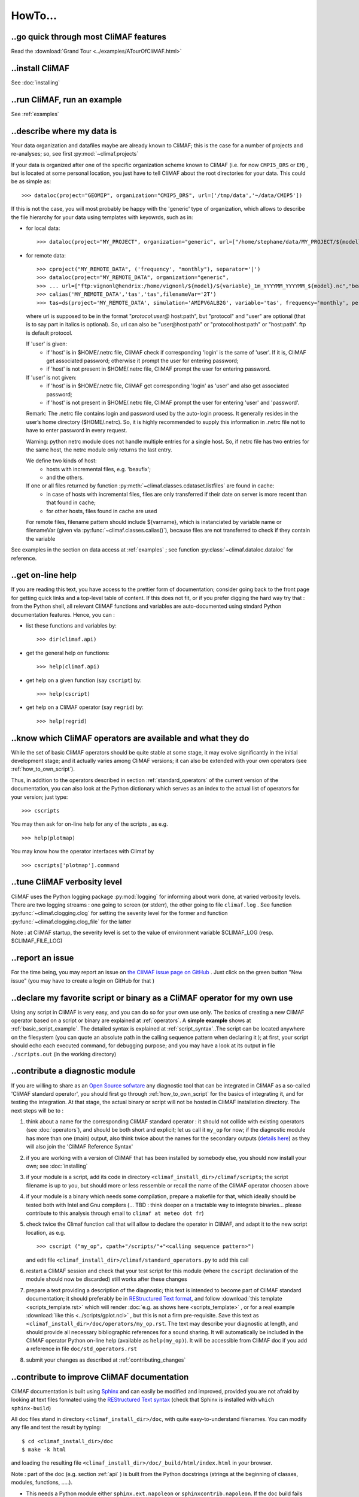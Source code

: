 .. _howto:

--------
HowTo...
--------

..go quick through most CliMAF features 
------------------------------------------

Read the :download:`Grand Tour <../examples/ATourOfCliMAF.html>`

..install CliMAF
-----------------------

See :doc:`installing`


..run CliMAF, run an example
-------------------------------

See :ref:`examples`

.. _my_data:

..describe where my data is
---------------------------

Your data organization and datafiles maybe are already known to CliMAF; this is
the case for a number of projects and re-analyses; so, see first :py:mod:`~climaf.projects`

If your data is organized after one of the specific organization scheme known
to CliMAF (i.e. for now ``CMPI5_DRS`` or ``EM``) , but is located at
some personal location, you just have to tell CliMAF about the root directories for your data. This could be as simple as::

  >>> dataloc(project="GEOMIP", organization="CMIP5_DRS", url=['/tmp/data','~/data/CMIP5'])

If this is not the case, you will most probably be happy with the
'generic' type of organization, which allows to describe the file
hierarchy for your data using templates with keyowrds, such as in:

- for local data::
  
  >>> dataloc(project="MY_PROJECT", organization="generic", url=["/home/stephane/data/MY_PROJECT/${model}/${variable}_1m_YYYYMM_YYYYMM_${model}.nc"])

- for remote data::

  >>> cproject("MY_REMOTE_DATA", ('frequency', "monthly"), separator='|')
  >>> dataloc(project="MY_REMOTE_DATA", organization="generic",
  >>> ... url=["ftp:vignonl@hendrix:/home/vignonl/${model}/${variable}_1m_YYYYMM_YYYYMM_${model}.nc","beaufix:/home/gmgec/mrgu/vignonl/L/${simulation}SFXYYYY.nc"]),
  >>> calias('MY_REMOTE_DATA','tas','tas',filenameVar='2T')
  >>> tas=ds(project='MY_REMOTE_DATA', simulation='AMIPV6ALB2G', variable='tas', frequency='monthly', period='198101')        
  
  where url is supposed to be in the format "*protocol:user@*
  host:path", but "protocol" and "user" are optional (that is to say
  part in italics is optional). So, url can also be "user@host:path"
  or "protocol:host:path" or "host:path". ftp is default protocol.
  
  If 'user' is given:
    - if 'host' is in $HOME/.netrc file, CliMAF check if corresponding
      'login' is the same of 'user'. If it is, CliMAF get associated
      password; otherwise it prompt the user for entering password;  
    - if 'host' is not present in $HOME/.netrc file, CliMAF prompt the
      user for entering password. 
  If 'user' is not given:
    - if 'host' is in $HOME/.netrc file, CliMAF get corresponding
      'login' as 'user' and also get associated password;
    - if 'host' is not present in $HOME/.netrc file, CliMAF prompt the
      user for entering 'user' and 'password'. 
    
  Remark: The .netrc file contains login and password used by the
  auto-login process. It generally resides in the user’s home
  directory ($HOME/.netrc). So, it is highly recommended to supply
  this information in .netrc file not to have to enter password in
  every request. 
    
  Warning: python netrc module does not handle multiple entries for a
  single host. So, if netrc file has two entries for the same host,
  the netrc module only returns the last entry.  

  We define two kinds of host: 
    - hosts with incremental files, e.g. 'beaufix';
    - and the others.
    
  If one or all files returned by function :py:meth:`~climaf.classes.cdataset.listfiles` are found in cache: 
      - in case of hosts with incremental files, files are only
	transferred if their date on server is more recent than that
	found in cache;       
      - for other hosts, files found in cache are used

  For remote files, filename pattern should include ${varname}, which
  is instanciated by variable name or filenameVar (given via
  :py:func:`~climaf.classes.calias()`), because files are not
  transferred to check if they contain the variable  
	
See examples in the section on data access at :ref:`examples` ; see function :py:class:`~climaf.dataloc.dataloc` for reference.


.. _how_to_online_help:

..get on-line help 
-------------------

If you are reading this text, you have access to the prettier form of
documentation; consider going back to the front page for getting quick
links and a top-level table of content. If this does not fit, or if
you prefer digging the hard way try that : from the Python shell, all
relevant CliMAF functions and variables are auto-documented using
stndard Python documentation features. Hence, you can :

- list these functions and variables by::

  >>> dir(climaf.api)

- get the general help on functions::

  >>> help(climaf.api)

- get help on a given function (say ``cscript``) by::

  >>> help(cscript)

- get help on a CliMAF operator (say ``regrid``) by::

  >>> help(regrid)


.. _how_to_list_operators:

..know which CliMAF operators are available and what they do
------------------------------------------------------------

While the set of basic CliMAF operators should be quite stable at some stage, it may evolve significantly in the initial development stage; and it actually varies among CliMAF versions; it can also be extended with your own operators (see :ref:`how_to_own_script`). 

Thus, in addition to the operators described in section :ref:`standard_operators` of the current version of the documentation, you can also look at the Python dictionary which serves as an index to the actual list of operators for your version; just type:: 

  >>> cscripts 

You may then ask for on-line help for any of the scripts , as e.g. :: 

  >>> help(plotmap)


You may know how the operator interfaces with Climaf by ::

 >>> cscripts['plotmap'].command


..tune CliMAF verbosity level
------------------------------

CliMAF uses the Python logging package :py:mod:`logging` for informing
about work done, at varied verbosity levels. There are two logging
streams : one going to screen (or stderr), the other going to file
``climaf.log`` . See function :py:func:`~climaf.clogging.clog` for
setting the severity level for the former and function
:py:func:`~climaf.clogging.clog_file` for the latter 

Note : at CliMAF startup, the severity level is set to the value of environment
variable $CLIMAF_LOG (resp. $CLIMAF_FILE_LOG)



.. _how_to_report_an_issue:

..report an issue
------------------

For the time being, you may report an issue on `the CliMAF issue page on GitHub <https://github.com/senesis/climaf/issues>`_ . Just click on the green button "New issue" (you may have to create a login on GitHub for that )


.. _how_to_own_script:

..declare my favorite script or binary as a CliMAF operator for my own use
--------------------------------------------------------------------------

Using any script in CliMAF is very easy, and you can do so for your own use only. The basics of creating a new CliMAF operator based on a script or binary are explained at :ref:`operators`. A **simple example** shows at :ref:`basic_script_example`. The detailed syntax is explained at :ref:`script_syntax`..The script can be located anywhere on the filesystem (you can quote an absolute path in the calling sequence pattern when declaring it ); at first, your script should echo each executed command, for debugging purpose;  and you may have a look at its output in file ``./scripts.out`` (in the working directory)

.. _how_to_contribute_a_script:

..contribute a diagnostic module
---------------------------------------------------

If you are willing to share as an `Open Source sofwtare <http://en.wikipedia.org/wiki/Open-source_software>`_ any diagnostic tool that can be integrated in CliMAF as a so-called 'CliMAF standard operator', you should first go through :ref:`how_to_own_script` for the basics of integrating it, and for testing the integration. At that stage, the actual binary or script will not be hosted in CliMAF installation directory. The next steps will be to :

#. think about a name for the corresponding CliMAF standard operator : it should not collide with existing operators (see :doc:`operators`), and should be both short and explicit; let us call it ``my_op`` for now; if the diagnostic module has more than one (main) output, also think twice about the names for the secondary outputs (`details here <script_syntax>`_) as they will also join the 'CliMAF Reference Syntax' 
#. if you are working with a version of CliMAF that has been installed by somebody else, you should now install your own; see :doc:`installing`
#. if your module is a script, add its code in directory ``<climaf_install_dir>/climaf/scripts``; the script filename is up to you, but should more or less ressemble or recall the name of the CliMAF operator choosen above
#. if your module is a binary which needs some compilation, prepare a
   makefile for that, which ideally should be tested both with Intel
   and Gnu compilers (... TBD : think deeper on a tractable way to
   integrate binaries... please contribute to this analysis through email to 
   ``climaf at meteo dot fr``)
#. check twice the Climaf function call that will allow to declare the operator in CliMAF, and adapt it to the new script location, as e.g. ::

    >>> cscript ("my_op", cpath+"/scripts/"+"<calling sequence pattern>") 

   and edit file ``<climaf_install_dir>/climaf/standard_operators.py`` to add this call
#. restart a CliMAF session and check that your test script for this module (where the ``cscript`` declaration of the module should now be discarded)  still works after these changes
#. prepare a text providing a description of the diagnostic; this text
   is intended to become part of CliMAF standard documentation; it
   should preferably be in `REStructured Text format
   <http://docutils.sourceforge.net/docs/user/rst/quickref.html>`_,
   and follow  :download:`this template <scripts_template.rst>` which
   will render :doc:`e.g. as shows here <scripts_template>` , or for a
   real example  :download:`like this <../scripts/gplot.ncl>` , but this is not
   a firm pre-requisite. Save this text as
   ``<climaf_install_dir>/doc/operators/my_op.rst``. The text may
   describe your diagnostic at length, and should provide all
   necessary bibliographic references for a sound sharing. It will
   automatically be included in the CliMAF operator Python on-line
   help (available as ``help(my_op)``). It will be accessible from CliMAF
   doc if you add a reference in file ``doc/std_operators.rst``
#. submit your changes as described at :ref:`contributing_changes`

.. _how_to_improve_doc:

..contribute to improve CliMAF documentation
-------------------------------------------- 

CliMAF documentation is
built using `Sphinx <http://sphinx-doc.org/>`_ and can easily be
modified and improved, provided you are not afraid by looking at text
files formated using the `REStructured Text syntax
<http://docutils.sourceforge.net/docs/user/rst/quickref.html>`_ (check
that Sphinx is installed with ``which sphinx-build``)

All doc files stand in directory ``<climaf_install_dir>/doc``, with
quite easy-to-understand filenames. You can modify any file and test
the result by typing::

  $ cd <climaf_install_dir>/doc
  $ make -k html

and loading the resulting file ``<climaf_install_dir>/doc/_build/html/index.html`` in your browser.

Note : part of the doc (e.g. section :ref:`api` ) is built from the Python docstrings (strings
at the beginning of classes, modules, functions, .....). 

- This needs a Python module either ``sphinx.ext.napoleon`` or
  ``sphinxcontrib.napoleon``. If the doc build fails complaining about
  one of this package, you can just comment it out in file
  doc/conf.py, near line 38, and un-comment the other one. If none of
  these two packages is available at your site, you will not be able
  to build the doc.

- When wanting to improve the doc for one of the Python functions or
  classes: the full python object path let you know where to find the
  corresponding file and docstring, in directory
  <climaf_install_dir>/climaf

Once happy with the result, please contribute your work for a merge in next CliMAF release as described at :ref:`contributing_changes`


..define a new data organization scheme
---------------------------------------

Please see the 'generic' data organization in :ref:`my_data` . if this
does not fit, please email to ``climaf at meteo dot fr``


.. _record:

..record a CliMAF session
--------------------------

This is the same problem as recording any Python session. Just have a
look at `this thread <http://stackoverflow.com/questions/947810/how-to-save-a-python-interactive-session/>`_
,
which proposes various solutions. The simplest is as simple as ::

 import readline 
 readline.write_history_file('/home/my_user/my_history') 

